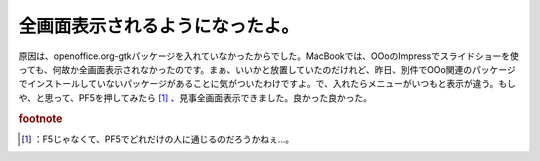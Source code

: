 ﻿全画面表示されるようになったよ。
################################


原因は、openoffice.org-gtkパッケージを入れていなかったからでした。MacBookでは、OOoのImpressでスライドショーを使っても、何故か全画面表示されなかったのです。まぁ、いいかと放置していたのだけれど、昨日、別件でOOo関連のパッケージでインストールしていないパッケージがあることに気がついたわけですよ。で、入れたらメニューがいつもと表示が違う。もしや、と思って、PF5を押してみたら [#]_ 、見事全画面表示できました。良かった良かった。


.. rubric:: footnote

.. [#] ：F5じゃなくて、PF5でどれだけの人に通じるのだろうかねぇ…。



.. author:: mkouhei
.. categories:: Debian, MacBook, 
.. tags::


